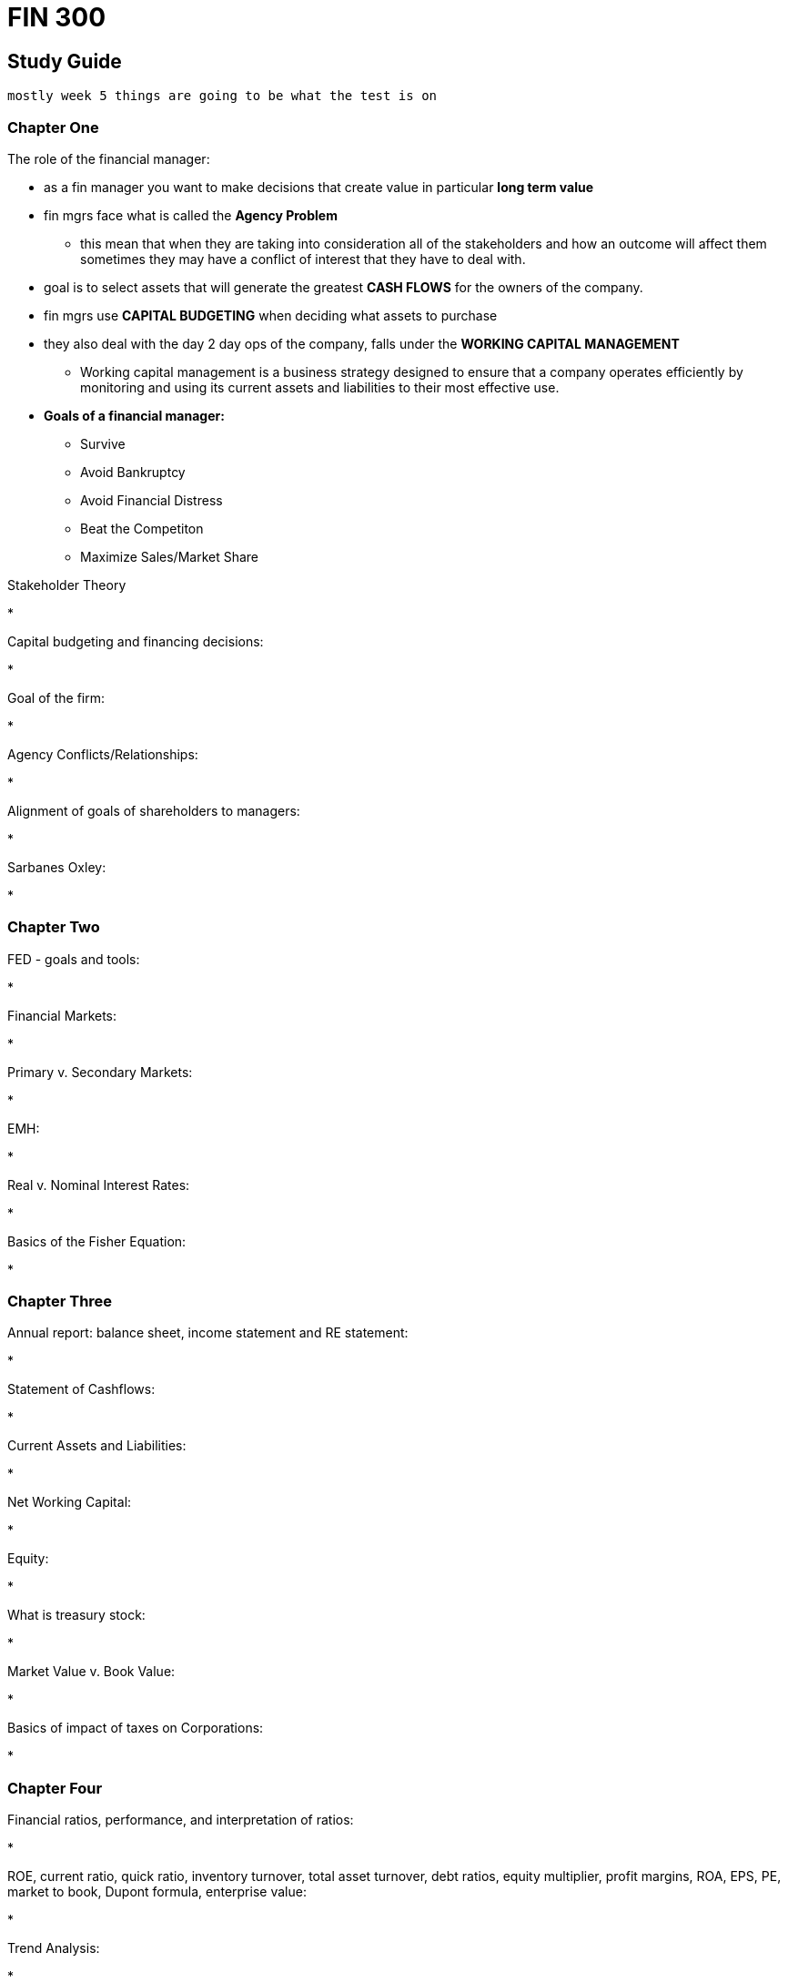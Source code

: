 = FIN 300

== Study Guide
 mostly week 5 things are going to be what the test is on



=== Chapter One

.The role of the financial manager:
* as a fin manager you want to make decisions that create value in particular *long term value*
* fin mgrs face what is called the *Agency Problem*
** this mean that when they are taking into consideration all of the stakeholders and how an outcome will affect them sometimes they may have a conflict of interest that they have to deal with.
* goal is to select assets that will generate the greatest *CASH FLOWS* for the owners of the company.
* fin mgrs use *CAPITAL BUDGETING* when deciding what assets to purchase
* they also deal with the day 2 day ops of the company, falls under the *WORKING CAPITAL MANAGEMENT* 
** Working capital management is a business strategy designed to ensure that a company operates efficiently by monitoring and using its current assets and liabilities to their most effective use.
* *Goals of a financial manager:*
** Survive
** Avoid Bankruptcy
** Avoid Financial Distress
** Beat the Competiton
** Maximize Sales/Market Share

.Stakeholder Theory
* 

.Capital budgeting and financing decisions: 
* 

.Goal of the firm:
* 

.Agency Conflicts/Relationships:
* 

.Alignment of goals of shareholders to managers:
* 

.Sarbanes Oxley:
* 

=== Chapter Two

.FED - goals and tools: 
* 

.Financial Markets:
* 

.Primary v. Secondary Markets: 
* 

.EMH:
* 

.Real v. Nominal Interest Rates:
* 

.Basics of the Fisher Equation:
* 

=== Chapter Three

.Annual report:  balance sheet, income statement and RE statement: 
* 

.Statement of Cashflows:
* 

.Current Assets and Liabilities: 
* 

.Net Working Capital:
* 

.Equity:
* 

.What is treasury stock:
* 

.Market Value v. Book Value:
* 

.Basics of impact of taxes on Corporations:
* 

=== Chapter Four

.Financial ratios, performance, and interpretation of ratios: 
* 

.ROE, current ratio, quick ratio, inventory turnover, total asset turnover, debt ratios, equity multiplier, profit margins, ROA, EPS, PE, market to book, Dupont formula, enterprise value:
* 

.Trend Analysis: 
* 

.Peer Analysis:
* 

=== Chapter Five

.TVM
* 

.Future Value, and how to compute it:
*

.Present Value, and how to compute it:
*

.Compounding
* 

.Continuous Compounding
* 

.Discounting
*

=== Chapter Six

.Cash flows over time
* 

.PV of multiple cash flows
*

.Annuities (ordinary and annuity due)
* 

.PV of an annuity
*

.Amortization
*

.FV of an annuity
* 

.Basics of Perpetuity
* 

.Preferred Stock Dividends
*

.EAR/APR
* 